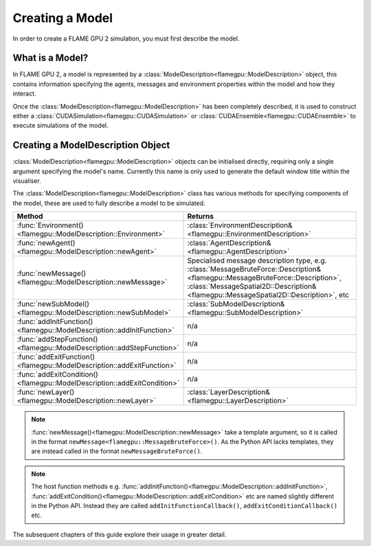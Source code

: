.. _defining a model:
Creating a Model
================

In order to create a FLAME GPU 2 simulation, you must first describe the model.


What is a Model?
^^^^^^^^^^^^^^^^

In FLAME GPU 2, a model is represented by a :class:`ModelDescription<flamegpu::ModelDescription>` object, this contains information specifying the agents, messages and environment properties within the model and how they interact.

Once the :class:`ModelDescription<flamegpu::ModelDescription>` has been completely described, it is used to construct either a :class:`CUDASimulation<flamegpu::CUDASimulation>` or :class:`CUDAEnsemble<flamegpu::CUDAEnsemble>` to execute simulations of the model.


Creating a ModelDescription Object
^^^^^^^^^^^^^^^^^^^^^^^^^^^^^^^^^^

:class:`ModelDescription<flamegpu::ModelDescription>` objects can be initialised directly, requiring only a single argument specifying the model's name. Currently this name is only used to generate the default window title within the visualiser.

.. tabs::

  .. code-tab:: cpp C++

    #include "flamegpu/flamegpu.h"
    
    int main(int argc, const char **argv) {
        // Define a new FLAME GPU model
        flamegpu::ModelDescription model("My Model");
    }

  .. code-tab:: py Python

    import pyflamegpu
    
    # Define a new FLAME GPU model
    model = pyflamegpu.ModelDescription("My Model")

The :class:`ModelDescription<flamegpu::ModelDescription>` class has various methods for specifying components of the model, these are used to fully describe a model to be simulated.

.. list-table::
   :widths: 25 75
   :header-rows: 1
   
   * - Method
     - Returns
   * - :func:`Environment()<flamegpu::ModelDescription::Environment>`
     - :class:`EnvironmentDescription&<flamegpu::EnvironmentDescription>`
   * - :func:`newAgent()<flamegpu::ModelDescription::newAgent>`
     - :class:`AgentDescription&<flamegpu::AgentDescription>`
   * - :func:`newMessage()<flamegpu::ModelDescription::newMessage>`
     - Specialised message description type, e.g. :class:`MessageBruteForce::Description&<flamegpu::MessageBruteForce::Description>`, :class:`MessageSpatial2D::Description&<flamegpu::MessageSpatial2D::Description>`, etc
   * - :func:`newSubModel()<flamegpu::ModelDescription::newSubModel>`
     - :class:`SubModelDescription&<flamegpu::SubModelDescription>`
   * - :func:`addInitFunction()<flamegpu::ModelDescription::addInitFunction>`
     - n/a
   * - :func:`addStepFunction()<flamegpu::ModelDescription::addStepFunction>`
     - n/a
   * - :func:`addExitFunction()<flamegpu::ModelDescription::addExitFunction>`
     - n/a
   * - :func:`addExitCondition()<flamegpu::ModelDescription::addExitCondition>`
     - n/a
   * - :func:`newLayer()<flamegpu::ModelDescription::newLayer>`
     - :class:`LayerDescription&<flamegpu::LayerDescription>`
     
.. note::
  
    :func:`newMessage()<flamegpu::ModelDescription::newMessage>` take a template argument, so it is called in the format ``newMessage<flamegpu::MessageBruteForce>()``. As the Python API lacks templates, they are instead called in the format ``newMessageBruteForce()``.

.. note::
  
    The host function methods e.g. :func:`addInitFunction()<flamegpu::ModelDescription::addInitFunction>`, :func:`addExitCondition()<flamegpu::ModelDescription::addExitCondition>` etc are named slightly different in the Python API. Instead they are called ``addInitFunctionCallback()``, ``addExitConditionCallback()`` etc.

The subsequent chapters of this guide explore their usage in greater detail.